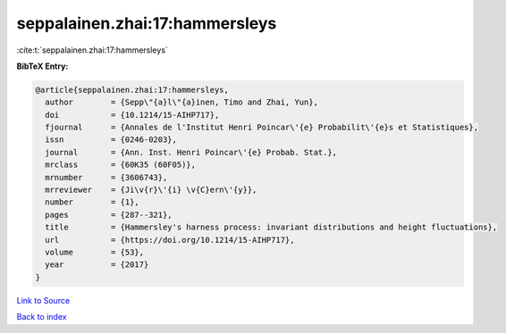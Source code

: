 seppalainen.zhai:17:hammersleys
===============================

:cite:t:`seppalainen.zhai:17:hammersleys`

**BibTeX Entry:**

.. code-block:: bibtex

   @article{seppalainen.zhai:17:hammersleys,
     author        = {Sepp\"{a}l\"{a}inen, Timo and Zhai, Yun},
     doi           = {10.1214/15-AIHP717},
     fjournal      = {Annales de l'Institut Henri Poincar\'{e} Probabilit\'{e}s et Statistiques},
     issn          = {0246-0203},
     journal       = {Ann. Inst. Henri Poincar\'{e} Probab. Stat.},
     mrclass       = {60K35 (60F05)},
     mrnumber      = {3606743},
     mrreviewer    = {Ji\v{r}\'{i} \v{C}ern\'{y}},
     number        = {1},
     pages         = {287--321},
     title         = {Hammersley's harness process: invariant distributions and height fluctuations},
     url           = {https://doi.org/10.1214/15-AIHP717},
     volume        = {53},
     year          = {2017}
   }

`Link to Source <https://doi.org/10.1214/15-AIHP717},>`_


`Back to index <../By-Cite-Keys.html>`_
